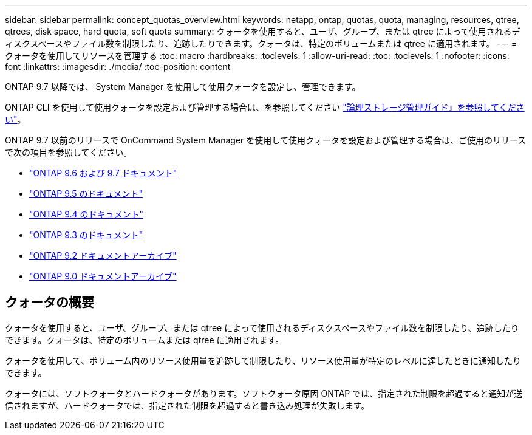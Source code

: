 ---
sidebar: sidebar 
permalink: concept_quotas_overview.html 
keywords: netapp, ontap, quotas, quota, managing, resources, qtree, qtrees, disk space, hard quota, soft quota 
summary: クォータを使用すると、ユーザ、グループ、または qtree によって使用されるディスクスペースやファイル数を制限したり、追跡したりできます。クォータは、特定のボリュームまたは qtree に適用されます。 
---
= クォータを使用してリソースを管理する
:toc: macro
:hardbreaks:
:toclevels: 1
:allow-uri-read: 
:toc: 
:toclevels: 1
:nofooter: 
:icons: font
:linkattrs: 
:imagesdir: ./media/
:toc-position: content


[role="lead"]
ONTAP 9.7 以降では、 System Manager を使用して使用クォータを設定し、管理できます。

ONTAP CLI を使用して使用クォータを設定および管理する場合は、を参照してください link:./volumes/index.html["論理ストレージ管理ガイド』を参照してください"]。

ONTAP 9.7 以前のリリースで OnCommand System Manager を使用して使用クォータを設定および管理する場合は、ご使用のリリースで次の項目を参照してください。

* link:http://docs.netapp.com/us-en/ontap-sm-classic/online-help-96-97/index.html["ONTAP 9.6 および 9.7 ドキュメント"^]
* link:https://mysupport.netapp.com/documentation/docweb/index.html?productID=62686&language=en-US["ONTAP 9.5 のドキュメント"^]
* link:https://mysupport.netapp.com/documentation/docweb/index.html?productID=62594&language=en-US["ONTAP 9.4 のドキュメント"^]
* link:https://mysupport.netapp.com/documentation/docweb/index.html?productID=62579&language=en-US["ONTAP 9.3 のドキュメント"^]
* link:https://mysupport.netapp.com/documentation/docweb/index.html?productID=62499&language=en-US&archive=true["ONTAP 9.2 ドキュメントアーカイブ"^]
* link:https://mysupport.netapp.com/documentation/docweb/index.html?productID=62320&language=en-US&archive=true["ONTAP 9.0 ドキュメントアーカイブ"^]




== クォータの概要

クォータを使用すると、ユーザ、グループ、または qtree によって使用されるディスクスペースやファイル数を制限したり、追跡したりできます。クォータは、特定のボリュームまたは qtree に適用されます。

クォータを使用して、ボリューム内のリソース使用量を追跡して制限したり、リソース使用量が特定のレベルに達したときに通知したりできます。

クォータには、ソフトクォータとハードクォータがあります。ソフトクォータ原因 ONTAP では、指定された制限を超過すると通知が送信されますが、ハードクォータでは、指定された制限を超過すると書き込み処理が失敗します。
